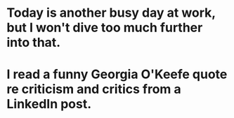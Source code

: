 * Today is another busy day at work, but I won't dive too much further into that.
* I read a funny Georgia O'Keefe quote re criticism and critics from a LinkedIn post.